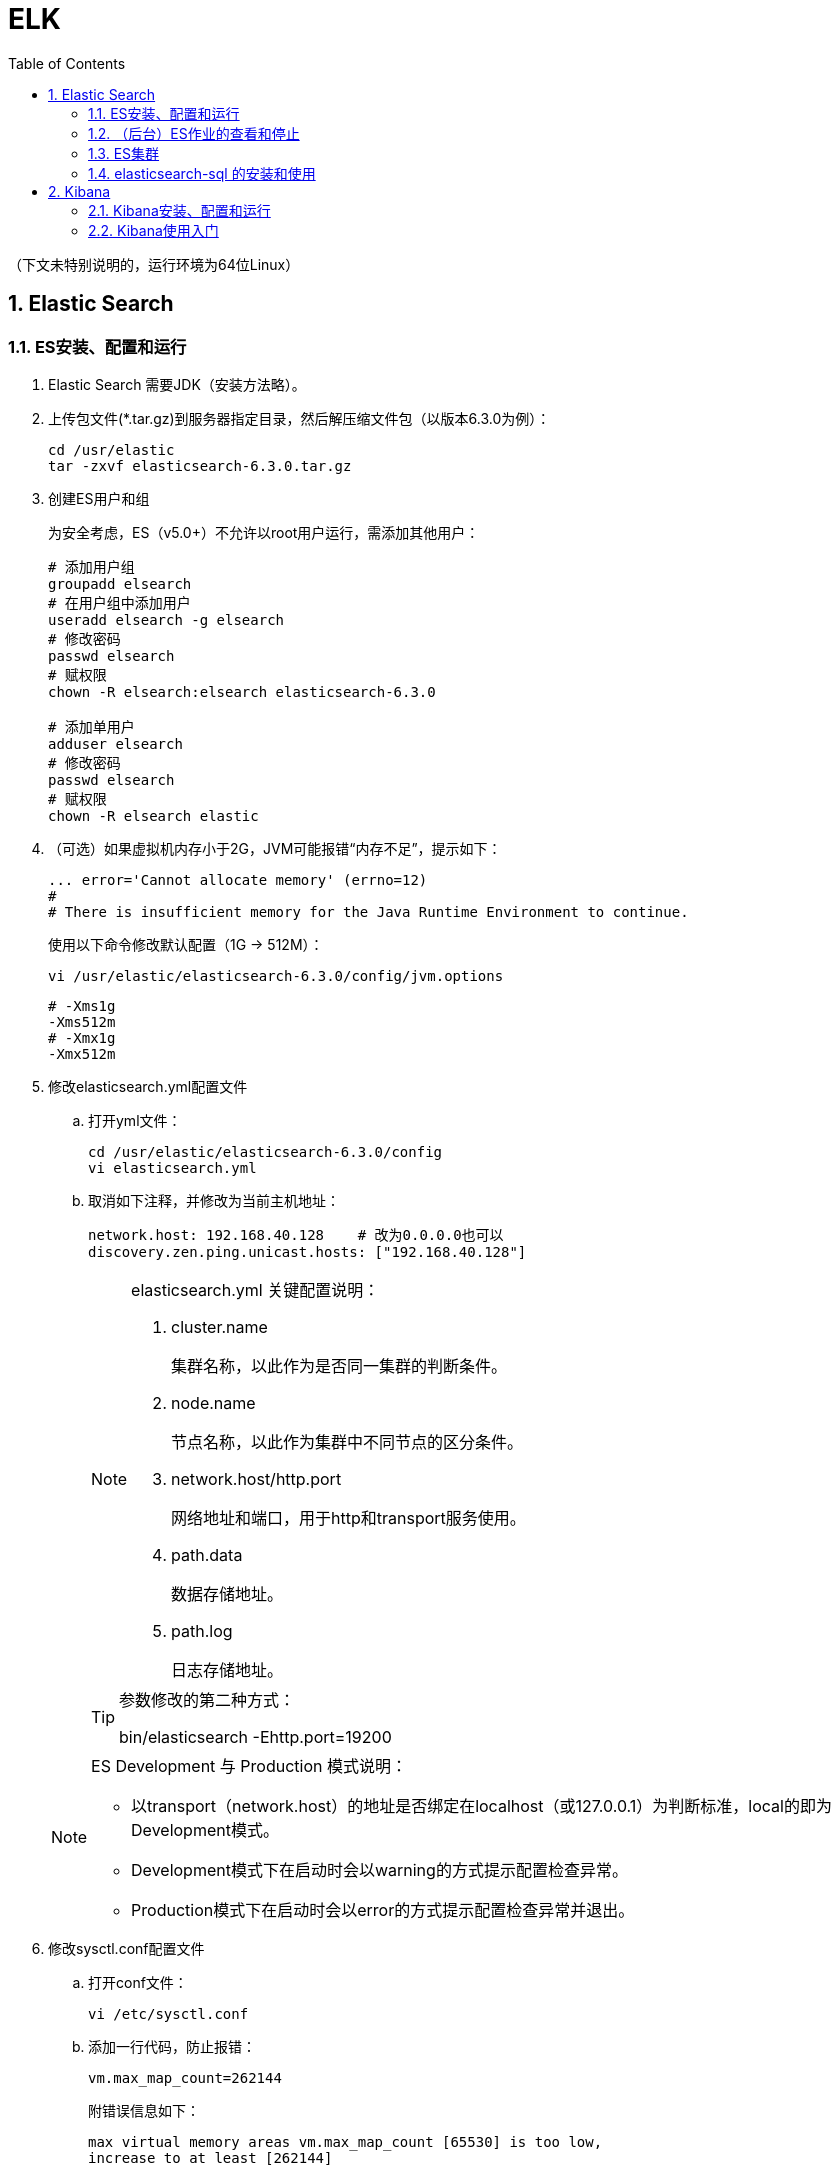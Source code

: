 = ELK
:icons:
:toc:
:numbered:
:toclevels: 4
:source-highlighter: highlightjs
:highlightjsdir: highlight
:highlightjs-theme: monokai

:source-language: bash

（下文未特别说明的，运行环境为64位Linux）

== Elastic Search

=== ES安装、配置和运行

. Elastic Search 需要JDK（安装方法略）。

. 上传包文件(*.tar.gz)到服务器指定目录，然后解压缩文件包（以版本6.3.0为例）：
+
[source]
----
cd /usr/elastic
tar -zxvf elasticsearch-6.3.0.tar.gz
----

. 创建ES用户和组
+
为安全考虑，ES（v5.0+）不允许以root用户运行，需添加其他用户：
+
[source]
----
# 添加用户组
groupadd elsearch
# 在用户组中添加用户
useradd elsearch -g elsearch
# 修改密码
passwd elsearch
# 赋权限
chown -R elsearch:elsearch elasticsearch-6.3.0

# 添加单用户
adduser elsearch
# 修改密码
passwd elsearch
# 赋权限
chown -R elsearch elastic
----

. （可选）如果虚拟机内存小于2G，JVM可能报错“内存不足”，提示如下：
+
----
... error='Cannot allocate memory' (errno=12)
#
# There is insufficient memory for the Java Runtime Environment to continue.
----
+
使用以下命令修改默认配置（1G → 512M）：
+
----
vi /usr/elastic/elasticsearch-6.3.0/config/jvm.options
----
+
----
# -Xms1g
-Xms512m
# -Xmx1g
-Xmx512m
----

. 修改elasticsearch.yml配置文件

.. 打开yml文件：
+
[source]
----
cd /usr/elastic/elasticsearch-6.3.0/config
vi elasticsearch.yml
----

.. 取消如下注释，并修改为当前主机地址：
+
[source]
----
network.host: 192.168.40.128    # 改为0.0.0.0也可以
discovery.zen.ping.unicast.hosts: ["192.168.40.128"]
----

+
[NOTE]
.elasticsearch.yml 关键配置说明：
====
. cluster.name
+
集群名称，以此作为是否同一集群的判断条件。

. node.name
+
节点名称，以此作为集群中不同节点的区分条件。

. network.host/http.port
+
网络地址和端口，用于http和transport服务使用。

. path.data
+
数据存储地址。

. path.log
+
日志存储地址。
====

+
[TIP]
.参数修改的第二种方式：
====
bin/elasticsearch -Ehttp.port=19200
====

+
[NOTE]
.ES Development 与 Production 模式说明：
====
- 以transport（network.host）的地址是否绑定在localhost（或127.0.0.1）为判断标准，local的即为Development模式。
- Development模式下在启动时会以warning的方式提示配置检查异常。
- Production模式下在启动时会以error的方式提示配置检查异常并退出。
====


. 修改sysctl.conf配置文件

.. 打开conf文件：
+
[source]
----
vi /etc/sysctl.conf
----

.. 添加一行代码，防止报错：
+
[source]
----
vm.max_map_count=262144
----
+
附错误信息如下：
+
----
max virtual memory areas vm.max_map_count [65530] is too low,
increase to at least [262144]
----

.. 保存退出后重新加载：
+
[source]
----
sysctl -p
----

. 修改limits.conf配置文件

.. 打开conf文件：
+
[source]
----
vi /etc/security/limits.conf
----

.. 添加如下代码：
+
[source]
----
# 格式为：username|@groupname type resource limit
# type: soft 是当前生效的设置值，hard 是所能设定的最大值，soft 值不能比 hard 大，
#       用 - 表明同时设置 soft 和 hard 的值。

# elsearch soft nofile 65536
# elsearch hard nofile 65536
elsearch - nofile 65536

# elsearch soft nproc 4096
# elsearch hard nproc 4096
elsearch - nproc 4096
----
+
注意elsearch用户需要退出重新登录，所做的修改才能生效。

. 确认防火墙规则
+
如果防火墙关闭了相应端口，则ES只能在本机访问。临时测试时，（CentOS 7）可使用如下命令暂停防火墙服务：
+
[source]
----
systemctl stop firewalld
----
+
防火墙的进一步配置可参照命令：firewall-cmd
+
[source]
----
# 添加9200端口
firewall-cmd --permanent --zone=public --add-port=9200/tcp

# 重载防火墙
firewall-cmd --reload
----

. 进入es目录，以之前创建的ES用户运行程序（不能用root）：
+
[source]
----
# 切换用户
su elsearch
# 切换目录
cd /usr/elastic/elasticsearch-6.3.0/bin
# 前台运行ES
./elasticsearch
# 后台运行ES
./elasticsearch -d
----

. 验证结果
+
用浏览器访问服务器的9200端口（本机可以访问 127.0.0.1:9200），如果正常返回一段JSON数据，说明安装成功。

=== （后台）ES作业的查看和停止

. 查找进程，获取进程号
+
[source]
----
# 方法1
ps -ef | grep elastic

# 方法2
jps
----

. 终止进程
+
[source]
----
kill -9 nnnn    #nnnn为进程号
----

=== ES集群

. 本地启动集群的方式：
+
[source]
----
bin/elasticsearch
bin/elasticsearch -Ehttp.port=8200 -Epath.data=node2
bin/elasticsearch -Ehttp.port=7200 -Epath.data=node3
----

. 通过http查看ES相关信息的方法：
+
[source]
----
# 查看集群节点（标*号的是主节点）
127.0.0.1:8200/_cat/nodes?v

# 查看集群信息
127.0.0.1:8200/_cluster/stats
----

=== elasticsearch-sql 的安装和使用

项目地址： https://github.com/NLPchina/elasticsearch-sql

. 插件安装（针对 Elasticsearch 5.x/6.x）

.. 根据ElasticSearch的版本下载对应版本的zip包 ，上传到服务器，unzip。

.. 安装插件：
+
[source]
----
./bin/elasticsearch-plugin install file:///home/yourFolder/elasticsearch-sql-x.x.x.x.zip
----

.. 修改ES配置文件：
+
[source]
----
vi ./config/elasticsearch.yml
----
+
追加如下设定：
+
[source]
----
http.cors.enabled: true
# http.cors.allow-origin: "*"
http.cors.allow-origin: /https?:\/\/yourHost(:[0-9]+)?/
http.cors.allow-headers: "X-Requested-With, Content-Type, Content-Length, Authorization"
----

.. 重启ES，使新增设定生效。

. es-sql-site 的安装和运行（需要Node.js）

.. 下载 es-sql-site-standalone.zip ，unzip。
+
（注意该包并未和每个版本的 elasticsearch-sql 一同更新，在es-sql的发布中找最新的即可。）

.. 修改站点访问端口：
+
[source]
----
vim ./site-server/site_configuration.json
----

.. 安装web框架模块并运行站点：
+
[source]
----
cd site-server
npm install express --save
node node-server.js
----

.. 打开 http://yourHost:yourPort ，页面右上角的地址栏中填写 ES 的地址和端口。

== Kibana

=== Kibana安装、配置和运行

. 上传包文件(*.tar.gz)到服务器指定目录，然后解压缩文件包（以版本6.3.0为例）：
+
[source]
----
cd /usr/elastic
tar -zxvf kibana-6.3.0-linux-x86_64.tar.gz
----

. 修改kibana.yml配置文件

.. 打开yml文件：
+
[source]
----
cd /usr/elastic/kibana-6.3.0-linux-x86_64/config
vi kibana.yml
----

.. 取消如下注释，并修改为当前主机地址：
+
[source]
----
# ES也在本机且仅本地测试时可以使用localhost不改，需要外网访问时改为0.0.0.0
server.host: "192.168.40.128"

elasticsearch.url: "http://192.168.40.128:9200"
----

. 确认防火墙规则
+
[source]
----
# 添加默认的5601端口
firewall-cmd --permanent --zone=public --add-port=5601/tcp

# 重载防火墙
firewall-cmd --reload
----

. 进入kibana目录，运行程序：
+
[source]
----
cd /usr/elastic/kibana-6.3.0-linux-x86_64/
bin/kibana
----

. 验证结果
+
用浏览器访问服务器的5601端口。

=== Kibana使用入门

. CRUD
+
打开【Dev Tools】，使用如下脚本进行简单的CRUD测试：
+
[source]
----
POST /accounts/person/1
{
  "name": "John",
  "lastname": "Doe",
  "job_description": "Systems administrator and Linux specialist"
}

GET accounts/person/1

POST /accounts/person/1/_update
{
  "doc":{
    "job_description": "Systems administrator and Linux specialist * "
  }
}

DELETE accounts/person/1
----

. 两种查询方法
+
[source]
----
// Query String
GET /accounts/person/_search?q=john

// Query DSL 1
GET accounts/person/_search
{
  "query": {
    "match": {
      "name": "john"
    }
  }
}

// Query DSL 2
GET accounts/person/_search
{
  "query": {
    "term": {
      "name": {
        "value": "john"
      }
    }
  }
}
----

